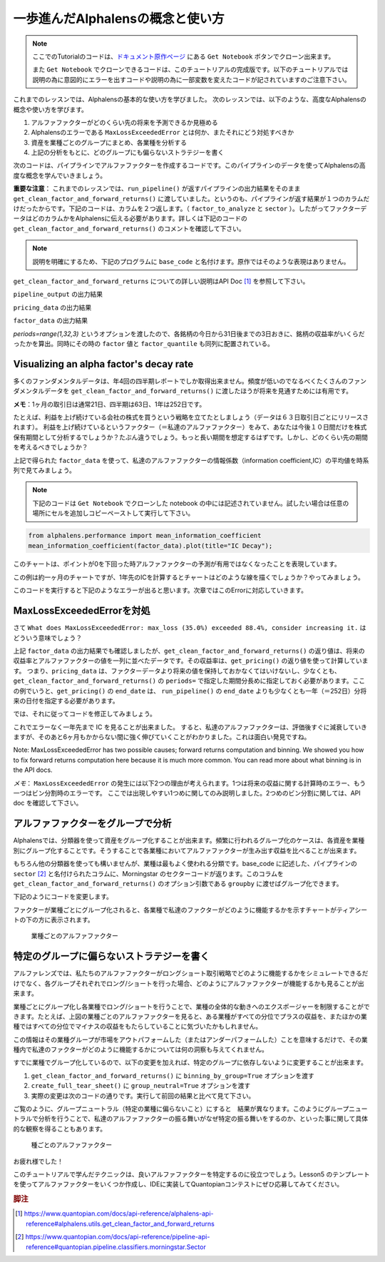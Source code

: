 一歩進んだAlphalensの概念と使い方
===================================

.. note:: 

    ここでのTutorialのコードは、`ドキュメント原作ページ <https://www.quantopian.com/tutorials/alphalens#lesson4>`__ にある ``Get Notebook`` ボタンでクローン出来ます。

    また  ``Get Notebook`` でクローンできるコードは、このチュートリアルの完成版です。以下のチュートリアルでは説明の為に意図的にエラーを出すコードや説明の為に一部変数を変えたコードが記されていますのご注意下さい。

これまでのレッスンでは、Alphalensの基本的な使い方を学びました。
次のレッスンでは、以下のような、高度なAlphalensの概念や使い方を学びます。

1. アルファファクターがどのくらい先の将来を予測できるか見極める
2. Alphalensのエラーである ``MaxLossExceededError`` とは何か、またそれにどう対処すべきか
3. 資産を業種ごとのグループにまとめ、各業種を分析する
4. 上記の分析をもとに、どのグループにも偏らないストラテジーを書く

次のコードは、パイプラインでアルファファクターを作成するコードです。このパイプラインのデータを使ってAlphalensの高度な概念を学んでいきましょう。

**重要な注意**：
これまでのレッスンでは、``run_pipeline()`` が返すパイプラインの出力結果をそのまま ``get_clean_factor_and_forward_returns()`` に渡していました。というのも、パイプラインが返す結果が１つのカラムだけだったからです。下記のコードは、カラムを２つ返します。（ ``factor_to_analyze`` と ``sector`` ）。したがってファクターデータはどのカラムかをAlphalensに伝える必要があります。詳しくは下記のコードの ``get_clean_factor_and_forward_returns()`` のコメントを確認して下さい。

.. note:: 

    説明を明確にするため、下記のプログラムに ``base_code`` と名付けます。原作ではそのような表現はありません。


.. code:: python
   :caption: base_code

    from quantopian.pipeline import Pipeline
    from quantopian.pipeline.data import factset
    from quantopian.research import run_pipeline
    from quantopian.pipeline.filters import QTradableStocksUS
    from quantopian.pipeline.classifiers.fundamentals import Sector
    from alphalens.utils import get_clean_factor_and_forward_returns


    def make_pipeline():
        
        change_in_working_capital = factset.Fundamentals.wkcap_chg_qf.latest
        ciwc_processed = change_in_working_capital.winsorize(.2, .98).zscore()
        
        sales_per_working_capital = factset.Fundamentals.sales_wkcap_qf.latest
        spwc_processed = sales_per_working_capital.winsorize(.2, .98).zscore()

        factor_to_analyze = (ciwc_processed + spwc_processed).zscore()

        sector = Sector()

        return Pipeline(
            columns = {
                'factor_to_analyze': factor_to_analyze,
                'sector': sector,
            },
            screen = (
                QTradableStocksUS()
                & factor_to_analyze.notnull()
                & sector.notnull()
            )
        )


    pipeline_output = run_pipeline(make_pipeline(), '2013-1-1', '2014-1-1')
    pricing_data = get_pricing(pipeline_output.index.levels[1], '2013-1-1', '2014-3-1', fields='open_price')


    factor_data = get_clean_factor_and_forward_returns(
        pipeline_output['factor_to_analyze'], # パイプラインのどのコラムをAlphalensに分析させるか指定
        pricing_data, 
        periods=range(1,32,3) # 下記 factor_data の出力結果を参照
    )

``get_clean_factor_and_forward_returns`` についての詳しい説明はAPI Doc [#get_clean_factor_and_forward_returns]_ を参照して下さい。

``pipeline_output`` の出力結果

.. image:: notebook_files/alphalens_l4_screenshot102.jpg


``pricing_data`` の出力結果

.. image:: notebook_files/alphalens_l4_screenshot101.jpg

``factor_data`` の出力結果

.. image:: notebook_files/alphalens_l4_screenshot100.jpg

`periods=range(1,32,3)` というオプションを渡したので、各銘柄の今日から31日後までの3日おきに、銘柄の収益率がいくらだったかを算出。同時にその時の ``factor`` 値と ``factor_quantile`` も同列に配置されている。





Visualizing an alpha factor's decay rate
------------------------------------------

多くのファンダメンタルデータは、年4回の四半期レポートでしか取得出来ません。頻度が低いのでなるべくたくさんのファンダメンタルデータを ``get_clean_factor_and_forward_returns()`` に渡したほうが将来を見通すためには有用です。

**メモ**：1ヶ月の取引日は通常21日、四半期は63日、1年は252日です。

たとえば、利益を上げ続けている会社の株式を買うという戦略を立てたとしましょう（データは６３日取引日ごとにリリースされます）。
利益を上げ続けているというファクター（＝私達のアルファファクター）をみて、あなたは今後１０日間だけを株式保有期間として分析するでしょうか？たぶん違うでしょう。もっと長い期間を想定するはずです。しかし、どのくらい先の期間を考えるべきでしょうか？

上記で得られた ``factor_data`` を使って、私達のアルファファクターの情報係数（information coefficient,IC）の平均値を時系列で見てみましょう。


.. note:: 

    下記のコードは ``Get Notebook`` でクローンした notebook の中には記述されていません。試したい場合は任意の場所にセルを追加しコピーペーストして実行して下さい。

.. code:: python

    from alphalens.performance import mean_information_coefficient
    mean_information_coefficient(factor_data).plot(title="IC Decay");

このチャートは、ポイントが0を下回った時アルファファクターの予測が有用ではなくなったことを表現しています。

.. image:: notebook_files/alphalens_l4_screenshot1.png


この例は約一ヶ月のチャートですが、1年先のICを計算するとチャートはどのような線を描くでしょうか？やってみましょう。

.. code:: python
   :caption: base_code

    # 一部省略

    factor_data = get_clean_factor_and_forward_returns(
        pipeline_output['factor_to_analyze'], 
        pricing_data,
        periods=range(1,252,20) # 1日〜252日、20日ごとに収益率を確認。range()関数の3番目の引数は頻度
    )

    mean_information_coefficient(factor_data).plot()

このコードを実行すると下記のようなエラーが出ると思います。次章ではこのErrorに対応していきます。

.. image:: notebook_files/alphalens_l4_screenshot2.png


MaxLossExceededErrorを対処
----------------------------------

さて ``What does MaxLossExceededError: max_loss (35.0%) exceeded 88.4%, consider increasing it.`` はどういう意味でしょう？

上記 ``factor_data`` の出力結果でも確認しましたが、``get_clean_factor_and_forward_returns()`` の返り値は、将来の収益率とアルファファクターの値を一列に並べたデータです。その収益率は、``get_pricing()`` の返り値を使って計算しています。
つまり、``pricing_data`` は、ファクターデータより将来の値を保持しておかなくてはいけないし、少なくとも、``get_clean_factor_and_forward_returns()`` の ``periods=`` で指定した期間分長めに指定しておく必要があります。ここの例でいうと、``get_pricing()`` の ``end_date`` は、 ``run_pipeline()`` の ``end_date`` よりも少なくとも一年（＝252日）分将来の日付を指定する必要があります。

では、それに従ってコードを修正してみましょう。

.. code:: python 
   :caption: base_code

    # 一部省略

    pipeline_output = run_pipeline(
        make_pipeline(),
        start_date='2013-1-1', 
        end_date='2014-1-1' #  ファクターデータは2014-1-1まで
    )

    pricing_data = get_pricing(
        pipeline_output.index.levels[1], 
        start_date='2013-1-1',
        end_date='2015-2-1', # pricing data は 2014-1-1の252日先である2015-1-1＋アルファまで。252日＋アルファしておくと間違いない。
        fields='open_price'
    )

    factor_data = get_clean_factor_and_forward_returns(
        pipeline_output['factor_to_analyze'], 
        pricing_data,
        periods=range(1,252,20) # 10日以下の頻度を指定すると時間がかかるので注意。
    )

    mean_information_coefficient(factor_data).plot()

これでエラーなく一年先まで IC を見ることが出来ました。
すると、私達のアルファファクターは、評価後すぐに減衰していきますが、そのあと6ヶ月もかからない間に強く伸びていくことがわかりました。これは面白い発見ですね。

.. image:: notebook_files/alphalens_l4_screenshot3.png

Note: MaxLossExceededError has two possible causes; forward returns computation and binning. We showed you how to fix forward returns computation here because it is much more common. You can read more about what binning is in the API docs.

*メモ*： ``MaxLossExceededError`` の発生には以下2つの理由が考えられます。1つは将来の収益に関する計算時のエラー、もう一つはビン分割時のエラーです。 ここでは出現しやすい1つめに関してのみ説明しました。2つめのビン分割に関しては、API doc を確認して下さい。


アルファファクターをグループで分析
------------------------------------

Alphalensでは、分類器を使って資産をグループ化することが出来ます。頻繁に行われるグループ化のケースは、各資産を業種別にグループ化することです。そうすることで各業種においてアルファファクターが生み出す収益を比べることが出来ます。

もちろん他の分類器を使っても構いませんが、業種は最もよく使われる分類です。base_code に記述した、パイプラインの ``sector`` [#sector]_ と名付けられたコラムに、Morningstar のセクターコードが返ります。このコラムを ``get_clean_factor_and_forward_returns()`` のオプション引数である ``groupby`` に渡せばグループ化できます。

下記のようにコードを変更します。

.. code:: python 
   :caption: base_code

    # 追加
    from alphalens.tears import create_returns_tear_sheet

    sector_labels, sector_labels[-1] = dict(Sector.SECTOR_NAMES), "Unknown"

    # 一部省略

    factor_data = get_clean_factor_and_forward_returns(
        factor=pipeline_output['factor_to_analyze'],
        prices=pricing_data,
        groupby=pipeline_output['sector'],
        groupby_labels=sector_labels, 
    )

    create_returns_tear_sheet(factor_data=factor_data, by_group=True)

ファクターが業種ごとにグループ化されると、各業種で私達のファクターがどのように機能するかを示すチャートがティアシートの下の方に表示されます。

.. figure:: notebook_files/alphalens_l4_screenshot4.png
   
   業種ごとのアルファファクター
   



特定のグループに偏らないストラテジーを書く
-------------------------------------------

アルファレンズでは、私たちのアルファファクターがロングショート取引戦略でどのように機能するかをシミュレートできるだけでなく、各グループそれぞれでロング/ショートを行った場合、どのようにアルファファクターが機能するかも見ることが出来ます。

業種ごとにグループ化し各業種でロング/ショートを行うことで、業種の全体的な動きへのエクスポージャーを制限することができます。たとえば、上図の業種ごとのアルファファクターを見ると、ある業種がすべての分位でプラスの収益を、またほかの業種ではすべての分位でマイナスの収益をもたらしていることに気づいたかもしれません。

この情報はその業種グループが市場をアウトパフォームした（またはアンダーパフォームした）ことを意味するだけで、その業種内で私達のファクターがどのように機能するかについては何の洞察も与えてくれません。

すでに業種でグループ化しているので、以下の変更を加えれば、特定のグループに依存しないように変更することが出来ます。


1. ``get_clean_factor_and_forward_returns()`` に ``binning_by_group=True`` オプションを渡す
2. ``create_full_tear_sheet()`` に ``group_neutral=True`` オプションを渡す
3. 実際の変更は次のコードの通りです。実行して前回の結果と比べて見て下さい。


.. code:: python
   :caption: base_code

    # 一部省略

    factor_data = get_clean_factor_and_forward_returns(
        pipeline_output['factor_to_analyze'],
        prices=pricing_data,
        groupby=pipeline_output['sector'],
        groupby_labels=sector_labels, # 追加
        binning_by_group=True, # 追加
    )

    create_returns_tear_sheet(factor_data, by_group=True, group_neutral=True)



ご覧のように、グループニュートラル（特定の業種に偏らないこと）にすると　結果が異なります。このようにグループニュートラルで分析を行うことで、私達のアルファファクターの振る舞いがなぜ特定の振る舞いをするのか、といった事に関して具体的な観察を得ることもあります。


.. figure:: notebook_files/alphalens_l4_screenshot5.png
   
   種ごとのアルファファクター


お疲れ様でした！

このチュートリアルで学んだテクニックは、良いアルファファクターを特定するのに役立つでしょう。Lesson5 のテンプレートを使ってアルファファクターをいくつか作成し、IDEに実装してQuantopianコンテストにぜひ応募してみてください。



.. rubric:: 脚注

.. [#get_clean_factor_and_forward_returns] https://www.quantopian.com/docs/api-reference/alphalens-api-reference#alphalens.utils.get_clean_factor_and_forward_returns
.. [#sector] https://www.quantopian.com/docs/api-reference/pipeline-api-reference#quantopian.pipeline.classifiers.morningstar.Sector
